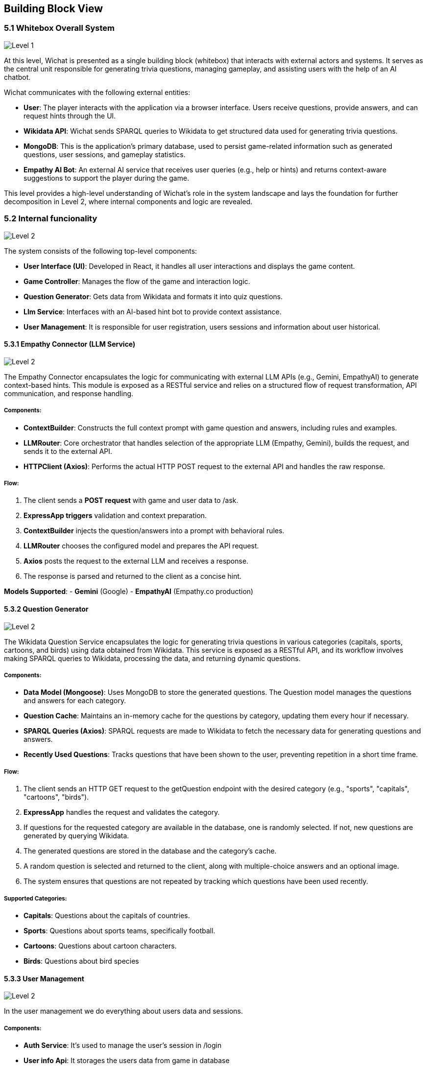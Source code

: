 ifndef::imagesdir[:imagesdir: ../images]

[[section-building-block-view]]


== Building Block View

ifdef::arc42help[]
[role="arc42help"]
****
.Content
The building block view shows the static decomposition of the system into building blocks (modules, components, subsystems, classes, interfaces, packages, libraries, frameworks, layers, partitions, tiers, functions, macros, operations, data structures, ...) as well as their dependencies (relationships, associations, ...)

This view is mandatory for every architecture documentation.
In analogy to a house this is the _floor plan_.

.Motivation
Maintain an overview of your source code by making its structure understandable through
abstraction.

This allows you to communicate with your stakeholder on an abstract level without disclosing implementation details.

.Form
The building block view is a hierarchical collection of black boxes and white boxes
(see figure below) and their descriptions.

image::05_building_blocks-EN.png["Hierarchy of building blocks"]

*Level 1* is the white box description of the overall system together with black
box descriptions of all contained building blocks.

*Level 2* zooms into some building blocks of level 1.
Thus it contains the white box description of selected building blocks of level 1, together with black box descriptions of their internal building blocks.

*Level 3* zooms into selected building blocks of level 2, and so on.


.Further Information

See https://docs.arc42.org/section-5/[Building Block View] in the arc42 documentation.

****
endif::arc42help[]

=== 5.1 Whitebox Overall System

ifdef::arc42help[]
[role="arc42help"]
****
Here you describe the decomposition of the overall system using the following white box template. It contains

 * an overview diagram
 * a motivation for the decomposition
 * black box descriptions of the contained building blocks. For these we offer you alternatives:

   ** use _one_ table for a short and pragmatic overview of all contained building blocks and their interfaces
   ** use a list of black box descriptions of the building blocks according to the black box template (see below).
   Depending on your choice of tool this list could be sub-chapters (in text files), sub-pages (in a Wiki) or nested elements (in a modeling tool).


 * (optional:) important interfaces, that are not explained in the black box templates of a building block, but are very important for understanding the white box.
Since there are so many ways to specify interfaces why do not provide a specific template for them.
 In the worst case you have to specify and describe syntax, semantics, protocols, error handling,
 restrictions, versions, qualities, necessary compatibilities and many things more.
In the best case you will get away with examples or simple signatures.

****
endif::arc42help[]
image::05-Level1.png["Level 1"]

At this level, Wichat is presented as a single building block (whitebox)
that interacts with external actors and systems.
It serves as the central unit responsible for generating trivia questions,
managing gameplay, and assisting users with the help of an AI chatbot.

Wichat communicates with the following external entities:

- *User*: The player interacts with the application via a browser interface. Users receive questions, provide answers, and can request hints through the UI.
- *Wikidata API*: Wichat sends SPARQL queries to Wikidata to get structured data used for generating trivia questions.
- *MongoDB*: This is the application's primary database, used to persist game-related information such as generated questions, user sessions, and gameplay statistics.
- *Empathy AI Bot*: An external AI service that receives user queries (e.g., help or hints) and returns context-aware suggestions to support the player during the game.

This level provides a high-level understanding of Wichat’s role in the system landscape and lays the foundation for further decomposition in Level 2, where internal components and logic are revealed.

=== 5.2 Internal funcionality

image::05-Level2.png["Level 2"]

The system consists of the following top-level components:

- *User Interface (UI)*: Developed in React, it handles all user interactions and displays the game content.
- *Game Controller*: Manages the flow of the game and interaction logic.
- *Question Generator*: Gets data from Wikidata and formats it into quiz questions.
- *Llm Service*: Interfaces with an AI-based hint bot to provide context assistance.
- *User Management*: It is responsible for user registration, users sessions and information about user historical.

==== 5.3.1 Empathy Connector (LLM Service)
image::05-Llmservice.png["Level 2"]

The Empathy Connector encapsulates the logic for communicating with external LLM APIs (e.g., Gemini, EmpathyAI) to generate context-based hints. This module is exposed as a RESTful service and relies on a structured flow of request transformation, API communication, and response handling.



===== Components:

- *ContextBuilder*: Constructs the full context prompt with game question and answers, including rules and examples.
- *LLMRouter*: Core orchestrator that handles selection of the appropriate LLM (Empathy, Gemini), builds the request, and sends it to the external API.
- *HTTPClient (Axios)*: Performs the actual HTTP POST request to the external API and handles the raw response.

===== Flow:

1. The client sends a *POST request* with game and user data to /ask.
2. *ExpressApp triggers* validation and context preparation.
3. *ContextBuilder* injects the question/answers into a prompt with behavioral rules.
4. *LLMRouter* chooses the configured model and prepares the API request.
5. *Axios* posts the request to the external LLM and receives a response.
6. The response is parsed and returned to the client as a concise hint.

*Models Supported*:
- **Gemini** (Google)
- **EmpathyAI** (Empathy.co production)

==== 5.3.2 Question Generator

image::05-Wikidata-Diagram.png["Level 2"]

The Wikidata Question Service encapsulates the logic for generating trivia questions in various categories (capitals, sports, cartoons, and birds) using data obtained from Wikidata. This service is exposed as a RESTful API, and its workflow involves making SPARQL queries to Wikidata, processing the data, and returning dynamic questions.

===== Components:

- **Data Model (Mongoose)**: Uses MongoDB to store the generated questions. The Question model manages the questions and answers for each category.
- **Question Cache**: Maintains an in-memory cache for the questions by category, updating them every hour if necessary.
- **SPARQL Queries (Axios)**: SPARQL requests are made to Wikidata to fetch the necessary data for generating questions and answers.
- **Recently Used Questions**: Tracks questions that have been shown to the user, preventing repetition in a short time frame.

===== Flow:

1. The client sends an HTTP GET request to the getQuestion endpoint with the desired category (e.g., "sports", "capitals", "cartoons", "birds").
2. **ExpressApp** handles the request and validates the category.
3. If questions for the requested category are available in the database, one is randomly selected. If not, new questions are generated by querying Wikidata.
4. The generated questions are stored in the database and the category's cache.
5. A random question is selected and returned to the client, along with multiple-choice answers and an optional image.
6. The system ensures that questions are not repeated by tracking which questions have been used recently.

===== Supported Categories:
- **Capitals**: Questions about the capitals of countries.
- **Sports**: Questions about sports teams, specifically football.
- **Cartoons**: Questions about cartoon characters.
- **Birds**: Questions about bird species


==== 5.3.3 User Management

image::05-User management.png["Level 2"]

In the user management we do everything about users data and sessions.

===== Components:

- **Auth Service**: It's used to manage the user's session in /login
- **User info Api**: It storages  the users data from game in database
- **Users service**: It manages the new users

==== 5.3.4 *Game controller*
The game controller uses all the services we mentioned before to manage everything and allow users to do whatever they want inside the web

===== Components

- **ExpressApp**:
The main server using Express.js, which exposes the routes to manage user matches and statistics.
- Exposed routes:
- */addMatch*: Adds a match and updates the user's statistics.
- */userStatistics*: Returns a user's statistics.
- */userMatches*: Returns a user's matches with pagination.


- **Match Handling**:
- When a user adds a question, it checks whether a previous match exists and if its end date matches the current one. If not, a new match is created.
- If it's the last question of the match, final statistics are calculated, and both the match and user statistics are updated.

- **User Statistics**:
- **Game Stats**: Statistics are calculated based on the score and time of the matches played, such as average score, best score, correct and incorrect answers, etc.
- **Updating Stats**: When a match ends, the user's statistics are updated to reflect their performance in that match.

===== Flow

1. **Start Match**:
- The client sends an HTTP POST request to /addMatch with details of the match, such as username, questions, selected answers, time, and end time.

2. **Match Handling and Validation**:
- **ExpressApp** validates the request data (e.g., username and answers).
- It checks if the user exists in the database (via the **User** model).
3. **Store Question and Answer**:
- The question and selected answers are stored in the **Match** model in the database.
- If it's the last question, final statistics are calculated, and the user's statistics are updated.

4. **Update User Statistics**:
- If it's the last question, user statistics are calculated based on the correct and incorrect answers and the time spent on the match.
- The final score is calculated using the match's difficulty, correct and incorrect answers, and saved in the **Match** model.

5. **Retrieve User Statistics and Matches**:
- The client can make GET requests to /userStatistics and /userMatches to get the user's statistics and matches, respectively.
- The returned matches include the score, time, and correct/incorrect answers. The statistics reflect the user's overall performance.

In your application, the **Gateway** serves as the *central entry point* for all client requests. Its main purpose is to *orchestrate communication* between different microservices, simplifying and unifying access to your backend system.

==== 5.3.5 Gateway

**Gateway** serves as the *central entry point* for all client requests. Its main purpose is to *orchestrate communication* between different microservices, simplifying and unifying access to your backend system.

- *API Aggregation*: Combines multiple services (authentication, game logic, user management, LLM, Wikidata) under a single API, so clients don't need to call each one individually.
- *Routing*: Forwards incoming HTTP requests to the appropriate internal service (e.g., /login goes to Auth Service, /addMatch goes to Game Service).
- *Security & Validation*: Validates request data before passing it to subservices (e.g., checking required fields for /askllm).
- *Simplifies Client Logic*: The frontend only communicates with one service (the Gateway), instead of interacting with each backend service separately.
- *Documentation*: Exposes API documentation via Swagger at /api-docc.
- *Monitoring*: Integrates Prometheus metrics to monitor endpoint usage and performance.
- *Error Handling*: Standardizes error responses from all internal services before returning them to the client.


